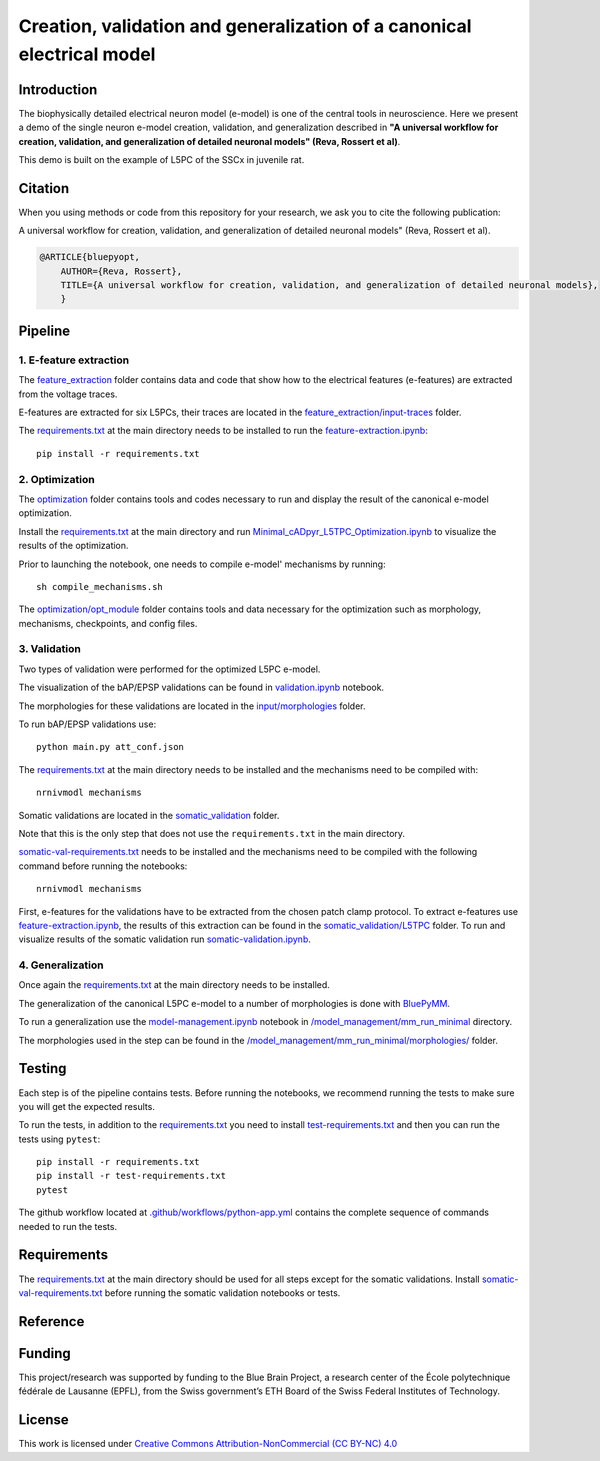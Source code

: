 Creation, validation and generalization of a canonical electrical model
=======================================================================

|build| |black|

Introduction
---------

The biophysically detailed electrical neuron model (e-model) is one of the central tools in neuroscience. Here we present a demo of the single neuron e-model creation, validation, and generalization described in **"A universal workflow for creation, validation, and generalization of detailed neuronal models" (Reva, Rossert et al)**. 

This demo is built on the example of L5PC of the SSCx in juvenile rat. 

Citation
--------
When you using methods or code from this repository for your research, we ask you to cite the following publication:

A universal workflow for creation, validation, and generalization of detailed neuronal models" (Reva, Rossert et al).

.. code-block:: 

    @ARTICLE{bluepyopt,
	AUTHOR={Reva, Rossert},   
	TITLE={A universal workflow for creation, validation, and generalization of detailed neuronal models},
	}


Pipeline
---------

1. E-feature extraction
~~~~~~~~~~~~~~~~~~~~~~~

The `feature_extraction <https://github.com/BlueBrain/SSCxEModelExamples/tree/main/feature_extraction>`_ folder contains data and code that show how to the electrical features (e-features) are extracted from the voltage traces.

E-features are extracted for six L5PCs, their traces are located in the `feature_extraction/input-traces <https://github.com/BlueBrain/SSCxEModelExamples/tree/main/feature_extraction/input-traces>`_ folder.

The `requirements.txt <https://github.com/BlueBrain/SSCxEModelExamples/blob/main/requirements.txt>`_ at the main directory needs to be installed to run the `feature-extraction.ipynb <https://github.com/BlueBrain/SSCxEModelExamples/blob/main/feature_extraction/feature-extraction.ipynb>`_::

    pip install -r requirements.txt

2. Optimization
~~~~~~~~~~~~~~~

The `optimization <https://github.com/BlueBrain/SSCxEModelExamples/tree/main/optimization>`_ folder contains tools and codes necessary to run and display the result of the canonical e-model optimization.

Install the `requirements.txt <https://github.com/BlueBrain/SSCxEModelExamples/blob/main/requirements.txt>`_ at the main directory and run `Minimal_cADpyr_L5TPC_Optimization.ipynb <https://github.com/BlueBrain/SSCxEModelExamples/blob/main/optimization/Minimal_cADpyr_L5TPC_Optimization.ipynb>`_ to visualize the results of the optimization.

Prior to launching the notebook, one needs to compile e-model' mechanisms by running::

    sh compile_mechanisms.sh

The `optimization/opt_module <https://github.com/BlueBrain/SSCxEModelExamples/tree/main/optimization/opt_module>`_ folder contains tools and data necessary for the optimization such as morphology, mechanisms, checkpoints, and config files.

3. Validation
~~~~~~~~~~~~~
Two types of validation were performed for the optimized L5PC e-model.

The visualization of the bAP/EPSP validations can be found in `validation.ipynb <https://github.com/BlueBrain/SSCxEModelExamples/blob/main/validation/validation.ipynb>`_ notebook.

The morphologies for these validations are located in the `input/morphologies <https://github.com/BlueBrain/SSCxEModelExamples/tree/main/validation/input/morphologies>`_ folder.

To run bAP/EPSP validations use:: 

  python main.py att_conf.json

The `requirements.txt <https://github.com/BlueBrain/SSCxEModelExamples/blob/main/requirements.txt>`_ at the main directory needs to be installed and the mechanisms need to be compiled with::

  nrnivmodl mechanisms

Somatic validations are located in the `somatic_validation <https://github.com/BlueBrain/SSCxEModelExamples/tree/main/somatic_validation>`_ folder.

Note that this is the only step that does not use the ``requirements.txt`` in the main directory.

`somatic-val-requirements.txt <https://github.com/BlueBrain/SSCxEModelExamples/blob/main/somatic_validation/somatic-val-requirements.txt>`_ needs to be installed and the mechanisms need to be compiled with the following command before running the notebooks:: 

  nrnivmodl mechanisms 
  
First, e-features for the validations have to be extracted from the chosen patch clamp protocol. To extract e-features use `feature-extraction.ipynb <https://github.com/BlueBrain/SSCxEModelExamples/blob/main/somatic_validation/feature-extraction.ipynb>`_, the results of this extraction can be found in the `somatic_validation/L5TPC <https://github.com/BlueBrain/SSCxEModelExamples/tree/main/somatic_validation/L5TPC>`_ folder. To run and visualize results of the somatic validation run `somatic-validation.ipynb <https://github.com/BlueBrain/SSCxEModelExamples/blob/main/somatic_validation/somatic-validation.ipynb>`_.

4. Generalization
~~~~~~~~~~~~~~~~~

Once again the `requirements.txt <https://github.com/BlueBrain/SSCxEModelExamples/blob/main/requirements.txt>`_ at the main directory needs to be installed.

The generalization of the canonical L5PC e-model to a number of morphologies is done with `BluePyMM <https://github.com/BlueBrain/BluePyMM>`_.

To run a generalization use the `model-management.ipynb <https://github.com/BlueBrain/SSCxEModelExamples/blob/main/model_management/mm_run_minimal/model-management.ipynb>`_ notebook in `/model_management/mm_run_minimal <https://github.com/BlueBrain/SSCxEModelExamples/tree/main/model_management/mm_run_minimal>`_ directory.

The morphologies used in the step can be found in the `/model_management/mm_run_minimal/morphologies/ <https://github.com/BlueBrain/SSCxEModelExamples/tree/main/model_management/mm_run_minimal/morphologies>`_ folder.


Testing
-------

Each step is of the pipeline contains tests.
Before running the notebooks, we recommend running the tests to make sure you will get the expected results.

To run the tests, in addition to the `requirements.txt <https://github.com/BlueBrain/SSCxEModelExamples/blob/main/requirements.txt>`_ you need to install `test-requirements.txt <https://github.com/BlueBrain/SSCxEModelExamples/blob/main/test-requirements.txt>`_ and then you can run the tests using ``pytest``::

    pip install -r requirements.txt
    pip install -r test-requirements.txt
    pytest

The github workflow located at `.github/workflows/python-app.yml <https://github.com/BlueBrain/SSCxEModelExamples/blob/main/.github/workflows/python-app.yml>`_ contains the complete sequence of commands needed to run the tests.


Requirements
------------

The `requirements.txt <https://github.com/BlueBrain/SSCxEModelExamples/blob/main/requirements.txt>`_ at the main directory should be used for all steps except for the somatic validations.
Install `somatic-val-requirements.txt <https://github.com/BlueBrain/SSCxEModelExamples/blob/main/somatic_validation/somatic-val-requirements.txt>`_ before running the somatic validation notebooks or tests.


Reference
---------

Funding
-------
This project/research was supported by funding to the Blue Brain Project, a research center of the École polytechnique fédérale de Lausanne (EPFL), from the Swiss government’s ETH Board of the Swiss Federal Institutes of Technology.

License
-------

This work is licensed under `Creative Commons Attribution-NonCommercial (CC BY-NC) 4.0 <https://creativecommons.org/licenses/by-nc/4.0/>`_ 


.. |build| image:: https://github.com/BlueBrain/SSCxEModelExamples/actions/workflows/python-app.yml/badge.svg
                :target: https://github.com/BlueBrain/SSCxEModelExamples/actions/workflows/python-app.yml
                :alt: Build Status
.. |black| image:: https://img.shields.io/badge/code%20style-black-000000.svg
   :target: https://github.com/psf/black
